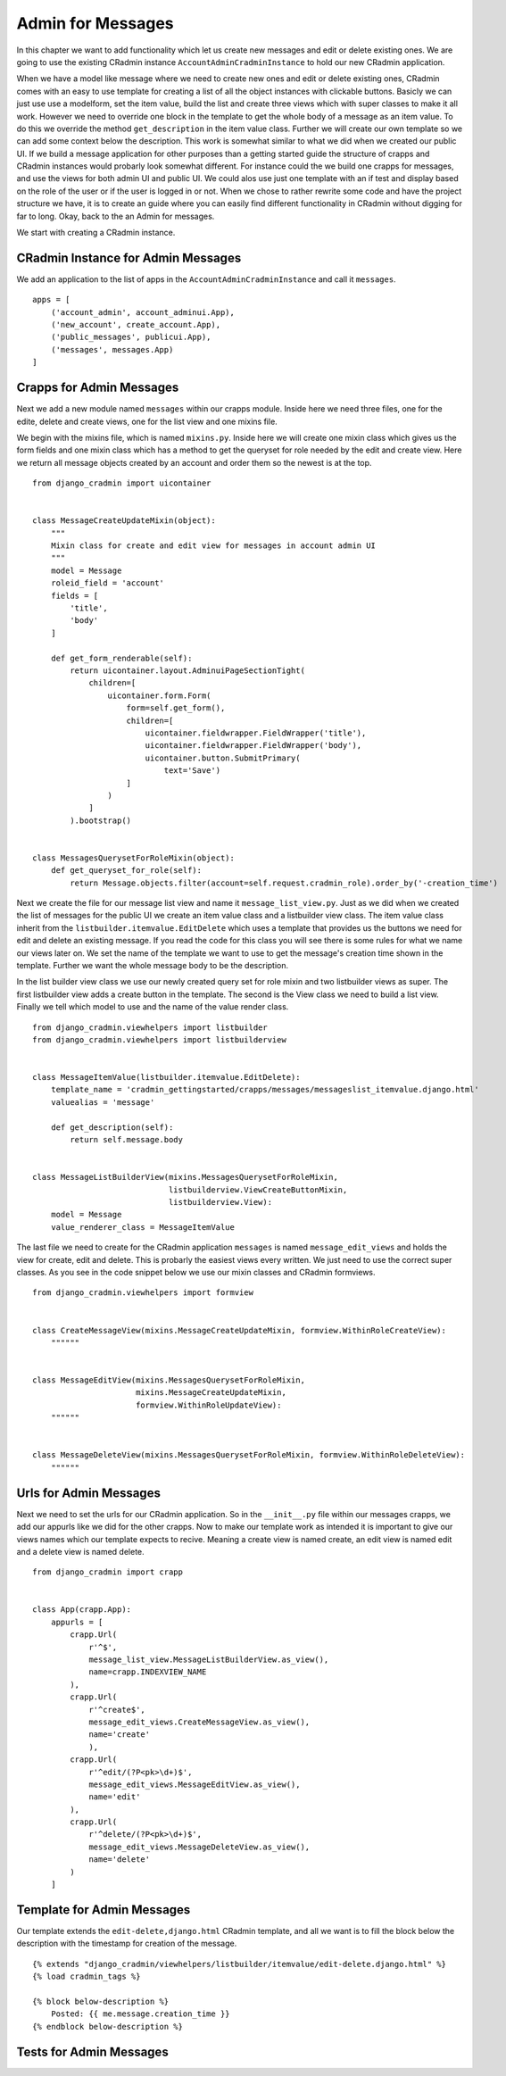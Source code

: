 .. _admin_for_messages:

Admin for Messages
==================
In this chapter we want to add functionality which let us create new messages and edit or delete existing ones. We are
going to use the existing CRadmin instance ``AccountAdminCradminInstance`` to hold our new CRadmin application.

When we have a model like message where we need to create new ones and edit or delete existing ones, CRadmin comes with
an easy to use template for creating a list of all the object instances with clickable buttons. Basicly we can just
use use a modelform, set the item value, build the list and create three views which with super classes to make it all
work. However we need to override one block in the template to get the whole body of a message as an item value. To do
this we override the method ``get_description`` in the item value class. Further we will create our own template so
we can add some context below the description. This work is somewhat similar to what we did when we created our public
UI. If we build a message application for other purposes than a getting started guide the structure of crapps and
CRadmin instances would probarly look somewhat different. For instance could the we build one crapps for messages, and
use the views for both admin UI and public UI. We could alos use just one template with an if test and display based
on the role of the user or if the user is logged in or not. When we chose to rather rewrite some code and have the
project structure we have, it is to create an guide where you can easily find different functionality in CRadmin without
digging for far to long. Okay, back to the an Admin for messages.

We start with creating a CRadmin instance.

CRadmin Instance for Admin Messages
-----------------------------------
We add an application to the list of apps in the ``AccountAdminCradminInstance`` and call it ``messages``. ::

        apps = [
            ('account_admin', account_adminui.App),
            ('new_account', create_account.App),
            ('public_messages', publicui.App),
            ('messages', messages.App)
        ]

Crapps for Admin Messages
-------------------------
Next we add a new module named ``messages`` within our crapps module. Inside here we need three files, one for the
edite, delete and create views, one for the list view and one mixins file.

We begin with the mixins file, which is named ``mixins.py``. Inside here we will create one mixin class which gives us
the form fields and one mixin class which has a method to get the queryset for role needed by the edit and create view.
Here we return all message objects created by an account and order them so the newest is at the top.
::

    from django_cradmin import uicontainer


    class MessageCreateUpdateMixin(object):
        """
        Mixin class for create and edit view for messages in account admin UI
        """
        model = Message
        roleid_field = 'account'
        fields = [
            'title',
            'body'
        ]

        def get_form_renderable(self):
            return uicontainer.layout.AdminuiPageSectionTight(
                children=[
                    uicontainer.form.Form(
                        form=self.get_form(),
                        children=[
                            uicontainer.fieldwrapper.FieldWrapper('title'),
                            uicontainer.fieldwrapper.FieldWrapper('body'),
                            uicontainer.button.SubmitPrimary(
                                text='Save')
                        ]
                    )
                ]
            ).bootstrap()


    class MessagesQuerysetForRoleMixin(object):
        def get_queryset_for_role(self):
            return Message.objects.filter(account=self.request.cradmin_role).order_by('-creation_time')

Next we create the file for our message list view and name it ``message_list_view.py``. Just as we did when we created
the list of messages for the public UI we create an item value class and a listbuilder view class. The item value
class inherit from the ``listbuilder.itemvalue.EditDelete`` which uses a template that provides us the buttons we
need for edit and delete an existing message. If you read the code for this class you will see there is some rules for
what we name our views later on. We set the name of the template we want to use to get the message's creation time
shown in the template. Further we want the whole message body to be the description.

In the list builder view class we use our newly created query set for role mixin and two listbuilder views as super.
The first listbuilder view adds a create button in the template. The second is the View class we need to build a list
view. Finally we tell which model to use and the name of the value render class.

::

    from django_cradmin.viewhelpers import listbuilder
    from django_cradmin.viewhelpers import listbuilderview


    class MessageItemValue(listbuilder.itemvalue.EditDelete):
        template_name = 'cradmin_gettingstarted/crapps/messages/messageslist_itemvalue.django.html'
        valuealias = 'message'

        def get_description(self):
            return self.message.body


    class MessageListBuilderView(mixins.MessagesQuerysetForRoleMixin,
                                 listbuilderview.ViewCreateButtonMixin,
                                 listbuilderview.View):
        model = Message
        value_renderer_class = MessageItemValue

The last file we need to create for the CRadmin application ``messages`` is named ``message_edit_views`` and holds the
view for create, edit and delete. This is probarly the easiest views every written. We just need to use the correct
super classes. As you see in the code snippet below we use our mixin classes and CRadmin formviews. ::

    from django_cradmin.viewhelpers import formview


    class CreateMessageView(mixins.MessageCreateUpdateMixin, formview.WithinRoleCreateView):
        """"""


    class MessageEditView(mixins.MessagesQuerysetForRoleMixin,
                          mixins.MessageCreateUpdateMixin,
                          formview.WithinRoleUpdateView):
        """"""


    class MessageDeleteView(mixins.MessagesQuerysetForRoleMixin, formview.WithinRoleDeleteView):
        """"""

Urls for Admin Messages
-----------------------
Next we need to set the urls for our CRadmin application. So in the ``__init__.py`` file within our messages crapps, we
add our appurls like we did for the other crapps. Now to make our template work as intended it is important to give our
views names which our template expects to recive. Meaning a create view is named create, an edit view is named edit and
a delete view is named delete.
::

    from django_cradmin import crapp


    class App(crapp.App):
        appurls = [
            crapp.Url(
                r'^$',
                message_list_view.MessageListBuilderView.as_view(),
                name=crapp.INDEXVIEW_NAME
            ),
            crapp.Url(
                r'^create$',
                message_edit_views.CreateMessageView.as_view(),
                name='create'
                ),
            crapp.Url(
                r'^edit/(?P<pk>\d+)$',
                message_edit_views.MessageEditView.as_view(),
                name='edit'
            ),
            crapp.Url(
                r'^delete/(?P<pk>\d+)$',
                message_edit_views.MessageDeleteView.as_view(),
                name='delete'
            )
        ]

Template for Admin Messages
---------------------------
Our template extends the ``edit-delete,django.html`` CRadmin template, and all we want is to fill the block below the
description with the timestamp for creation of the message.
::

    {% extends "django_cradmin/viewhelpers/listbuilder/itemvalue/edit-delete.django.html" %}
    {% load cradmin_tags %}

    {% block below-description %}
        Posted: {{ me.message.creation_time }}
    {% endblock below-description %}

Tests for Admin Messages
------------------------












































